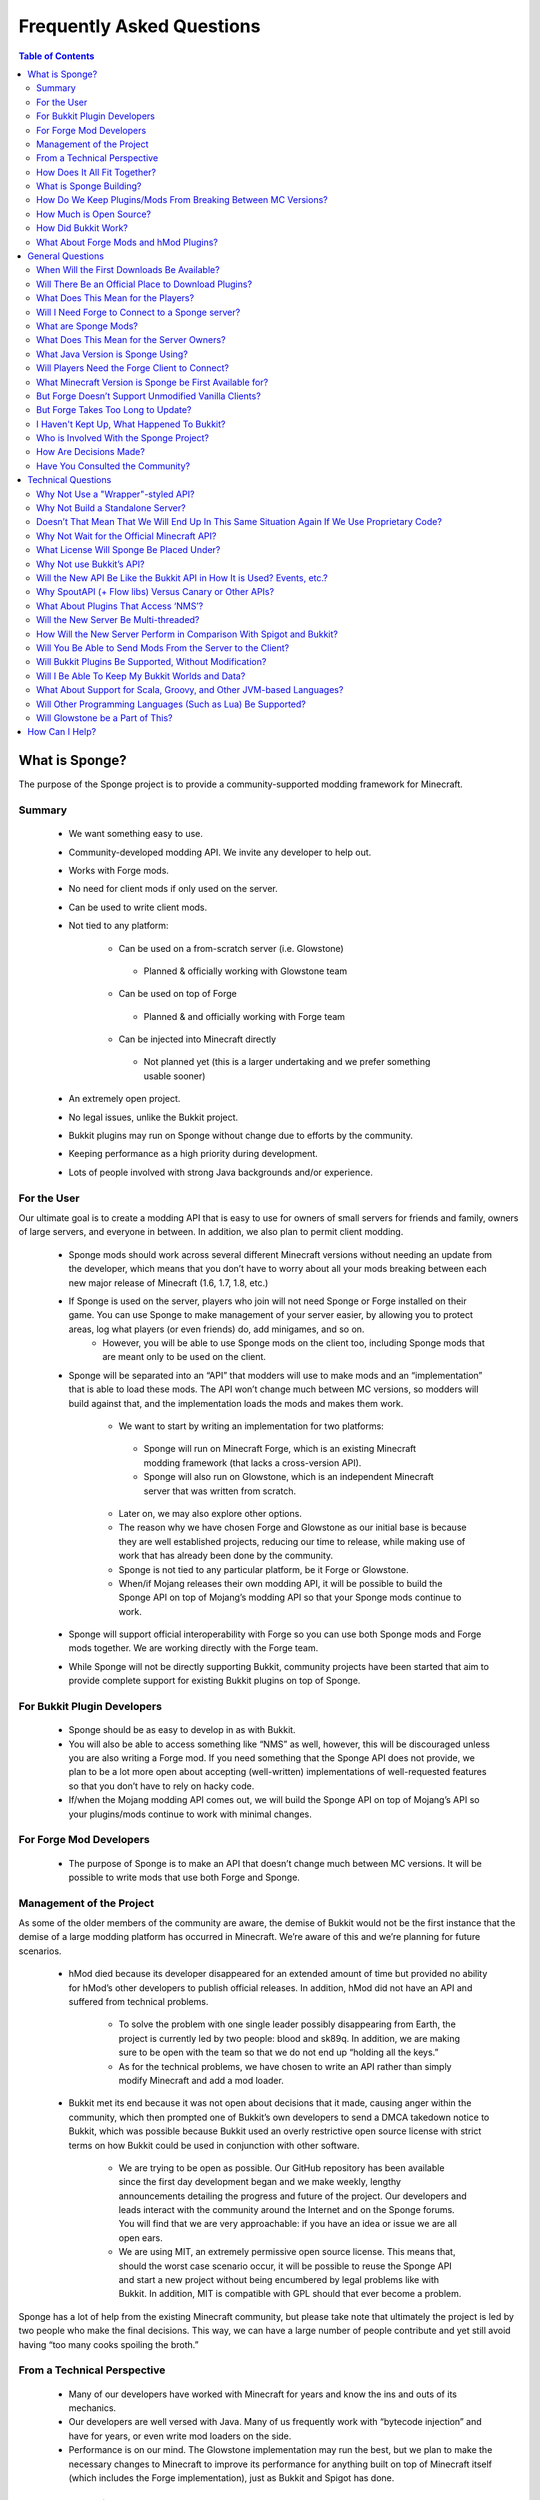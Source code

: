 ==========================
Frequently Asked Questions
==========================

.. contents:: **Table of Contents**
   :depth: 2
   :local:

What is Sponge?
===============

The purpose of the Sponge project is to provide a community-supported modding framework for Minecraft.


Summary
-------

 - We want something easy to use.
 - Community-developed modding API. We invite any developer to help out.
 - Works with Forge mods.
 - No need for client mods if only used on the server.
 - Can be used to write client mods.
 - Not tied to any platform:

     - Can be used on a from-scratch server (i.e. Glowstone)
      - Planned & officially working with Glowstone team
     - Can be used on top of Forge
      - Planned & and officially working with Forge team
     - Can be injected into Minecraft directly
      - Not planned yet (this is a larger undertaking and we prefer something usable sooner)
 - An extremely open project.
 - No legal issues, unlike the Bukkit project.
 - Bukkit plugins may run on Sponge without change due to efforts by the community.
 - Keeping performance as a high priority during development.
 - Lots of people involved with strong Java backgrounds and/or experience.

For the User
------------

Our ultimate goal is to create a modding API that is easy to use for owners of small servers for friends and family, owners of large servers, and everyone in between. In addition, we also plan to permit client modding.

 - Sponge mods should work across several different Minecraft versions without needing an update from the developer, which means that you don’t have to worry about all your mods breaking between each new major release of Minecraft (1.6, 1.7, 1.8, etc.)
 - If Sponge is used on the server, players who join will not need Sponge or Forge installed on their game. You can use Sponge to make management of your server easier, by allowing you to protect areas, log what players (or even friends) do, add minigames, and so on.
     - However, you will be able to use Sponge mods on the client too, including Sponge mods that are meant only to be used on the client.
 - Sponge will be separated into an “API” that modders will use to make mods and an “implementation” that is able to load these mods. The API won’t change much between MC versions, so modders will build against that, and the implementation loads the mods and makes them work.

     - We want to start by writing an implementation for two platforms:
      - Sponge will run on Minecraft Forge, which is an existing Minecraft modding framework (that lacks a cross-version API).
      - Sponge will also run on Glowstone, which is an independent Minecraft server that was written from scratch.
     - Later on, we may also explore other options.
     - The reason why we have chosen Forge and Glowstone as our initial base is because they are well established projects, reducing our time to release, while making use of work that has already been done by the community.
     - Sponge is not tied to any particular platform, be it Forge or Glowstone.
     - When/if Mojang releases their own modding API, it will be possible to build the Sponge API on top of Mojang’s modding API so that your Sponge mods continue to work.
 - Sponge will support official interoperability with Forge so you can use both Sponge mods and Forge mods together. We are working directly with the Forge team.
 - While Sponge will not be directly supporting Bukkit, community projects have been started that aim to provide complete support for existing Bukkit plugins on top of Sponge.


For Bukkit Plugin Developers
----------------------------

 - Sponge should be as easy to develop in as with Bukkit.
 - You will also be able to access something like “NMS” as well, however, this will be discouraged unless you are also writing a Forge mod. If you need something that the Sponge API does not provide, we plan to be a lot more open about accepting (well-written) implementations of well-requested features so that you don’t have to rely on hacky code.
 - If/when the Mojang modding API comes out, we will build the Sponge API on top of Mojang’s API so your plugins/mods continue to work with minimal changes.


For Forge Mod Developers
------------------------

 - The purpose of Sponge is to make an API that doesn’t change much between MC versions. It will be possible to write mods that use both Forge and Sponge.


Management of the Project
-------------------------

As some of the older members of the community are aware, the demise of Bukkit would not be the first instance that the demise of a large modding platform has occurred in Minecraft. We’re aware of this and we’re planning for future scenarios.

 - hMod died because its developer disappeared for an extended amount of time but provided no ability for hMod’s other developers to publish official releases. In addition, hMod did not have an API and suffered from technical problems.

     - To solve the problem with one single leader possibly disappearing from Earth, the project is currently led by two people: blood and sk89q. In addition, we are making sure to be open with the team so that we do not end up “holding all the keys.”

     - As for the technical problems, we have chosen to write an API rather than simply modify Minecraft and add a mod loader.

 - Bukkit met its end because it was not open about decisions that it made, causing anger within the community, which then prompted one of Bukkit’s own developers to send a DMCA takedown notice to Bukkit, which was possible because Bukkit used an overly restrictive open source license with strict terms on how Bukkit could be used in conjunction with other software.

     - We are trying to be open as possible. Our GitHub repository has been available since the first day development began and we make weekly, lengthy announcements detailing the progress and future of the project. Our developers and leads interact with the community around the Internet and on the Sponge forums. You will find that we are very approachable: if you have an idea or issue we are all open ears.

     - We are using MIT, an extremely permissive open source license. This means that, should the worst case scenario occur, it will be possible to reuse the Sponge API and start a new project without being encumbered by legal problems like with Bukkit. In addition, MIT is compatible with GPL should that ever become a problem.

Sponge has a lot of help from the existing Minecraft community, but please take note that ultimately the project is led by two people who make the final decisions. This way, we can have a large number of people contribute and yet still avoid having “too many cooks spoiling the broth.”


From a Technical Perspective
----------------------------

 - Many of our developers have worked with Minecraft for years and know the ins and outs of its mechanics.
 - Our developers are well versed with Java. Many of us frequently work with “bytecode injection” and have for years, or even write mod loaders on the side.
 - Performance is on our mind. The Glowstone implementation may run the best, but we plan to make the necessary changes to Minecraft to improve its performance for anything built on top of Minecraft itself (which includes the Forge implementation), just as Bukkit and Spigot has done.

  

How Does It All Fit Together?
-----------------------------

.. image:: /images/faq1.png

**Note**: As this is a simplification, the number of layers has no bearing on the performance of the actual implementation. When the game is actually run with the API, it collapses into two layers: plugins versus "modded Minecraft" / Glowstone.

  

What is Sponge Building?
------------------------

.. image:: /images/faq2.png

  

How Do We Keep Plugins/Mods From Breaking Between MC Versions?
--------------------------------------------------------------

.. image:: /images/faq3.png

  

How Much is Open Source?
------------------------

.. image:: /images/faq4.png

**Note**: Glowstone is only a server and not the full game itself.

  

How Did Bukkit Work?
--------------------

.. image:: /images/faq5.png

**Note**: Bukkit came as one download, even though there are multiple underlying parts. That will be the same case with Sponge, and we will make it easy to run Sponge.

  

What About Forge Mods and hMod Plugins?
---------------------------------------

.. image:: /images/faq6.png

General Questions
=================

When Will the First Downloads Be Available?
-------------------------------------------

The release date of the Sponge implementation is still to be announced.
However, the Sponge API (v1.0) was released on November 30th, 2014.

Will There Be an Official Place to Download Plugins?
----------------------------------------------------

Yes there will be. The complete details are still being discussed. You
can take part of the discussion here
https://forums.spongepowered.org/t/plugin-hosting/1150.

What Does This Mean for the Players?
------------------------------------

Players should not notice anything different about the servers you know
and love. Sponge is just an API that allows developers to create plugins
just like before when using bukkit.

Will I Need Forge to Connect to a Sponge server?
------------------------------------------------

No modification to your client is needed, just launch and play like
normal!

What are Sponge Mods?
--------------------

Sponge coremod is still under development, and will implement the Sponge
API on a 1.8 Minecraft-Forge server.
Future plans may include more client Sponge mods that could perform a
variety of functions related to the client.

What Does This Mean for the Server Owners?
------------------------------------------

Server owners will have to download Sponge and start them like any other
Minecraft Forge server.

What Java Version is Sponge Using?
----------------------------------

Sponge will be using Java 1.6, which is the minimum version supported by
vanilla Minecraft and Forge.

Will Players Need the Forge Client to Connect?
----------------------------------------------

If Sponge is used on the server, players who join will not need Sponge
or Forge installed on their game. You can use Sponge to make management
of your server easier, by allowing you to protect areas, log what
players (or even friends) do, add minigames, and so on.

What Minecraft Version is Sponge be First Available for?
--------------------------------------------------------

Sponge will be first available for Minecraft 1.8, or whatever 1.8.x
version exists at the time.

But Forge Doesn’t Support Unmodified Vanilla Clients?
-----------------------------------------------------

It does now. Forge's lead developer LexManos has delivered on plans to
add support for vanilla clients in the 1.8 update.

But Forge Takes Too Long to Update?
-----------------------------------

With a large portion of the Minecraft community working together, we are
sure we can help speed up things. Development builds for Minecraft Forge
are already available for the 1.8 update.


I Haven't Kept Up, What Happened To Bukkit?
-------------------------------------------

One of the contributors to Bukkit sent a DMCA take down notice to have
Bukkit removed. He was within his legal right. Downloads, as well as
source code, for Bukkit and its derivatives (Spigot, Cauldron) are no
longer available. 


Who is Involved With the Sponge Project?
---------------------------------

-  sk89q (of WorldEdit/WorldGuard) - project lead
-  blood (of MCPC+/Cauldron) - project lead
-  LexManos (of Forge/FML/MCP)
- Portions of the Spout team: Zidane, Raphfrk, DDoS, Sleaker, Owexz, Wulfspider
- Portions of the Flow team: kitskub
- Portions from ForgeEssentials: AbrarSyed
- Other Bukkit Plugin developers: KHobbits, Elgarl, zml
- Portions of the FTB team: progwml6
- Glowstone: SpaceManiac
- Some previous contributors to Bukkit
- Other people we have likely failed to mention

However, we are interested in talking with anyone who is able to help.

How Are Decisions Made?
-----------------------

The project owners, **blood** and **sk89q**, after consulting with the
community and other members when appropriate, will make the decisions.

Have You Consulted the Community?
---------------------------------

Yes! While things have been moving pretty quickly, we’re very open to
input. Many of our decisions are based on discussion in the #nextstep
IRC channel (on EsperNet) as well as the results of a survey. We have
been collecting meeting notes and consensus on a Google document.

Technical Questions
===================

Why Not Use a "Wrapper"-styled API?
-----------------------------------

A wrapper that merely works on network packets and reuses command blocks
is extremely limited in function, so plugins would only be able to do a
fraction of what they are able to do now.

Why Not Build a Standalone Server?
----------------------------------

Reusing existing efforts in the community will allow us to have a
working version much quicker. Glowstone, unfortunately, is not free from
the EULA as it was not written in a “clean-room” fashion (in the
strictest sense of the term). Other implementations are less far along
or they do not support Java, which appears to be a major point of
contention for a lot of users and developers. None of us have the time
to write a new server from scratch, and most of us have already seen
Minecraft’s code in some form.

Doesn’t That Mean That We Will End Up In This Same Situation Again If We Use Proprietary Code?
----------------------------------------------------------------------------------------------

It is to our knowledge and our understanding that Mojang does not wish
to stop Minecraft modding, and the recent events have not been directly
caused by them. Rather, a contributor (a major one) objected to the use
of his code, licensed under GPL, in combination with proprietary code.
If we avoid GPL, we will not have this problem. While this does not free
us from Mojang’s control, it is to our belief that they support modding
and will continue to do so.

Why Not Wait for the Official Minecraft API?
--------------------------------------------

1. We are not sure when it will come out. 
2. Many people are not in a position to wait.
3. We can get started sooner. 
4. Those last three bullet points may have said the same thing.
5. As this new project is community-run, we may be able to push updates quicker than Mojang is able to and react to the needs of the community better.
6. The API may be implemented on other server implementations, and we encourage it.

What License Will Sponge Be Placed Under?
-----------------------------------------

MIT, without a Contributor License Agreement. A Contributor License
Agreement is not necessary and it may be a turn off to contributors.
For more information, please read :doc:`license`

Why Not use Bukkit’s API?
-------------------------

It contains GPL licensed code, which is the reason why we are in this
situation. Recently, at least in the United States, the federal courts
found that APIs could be copyrighted, although the case has not been
fully resolved.

Will the New API Be Like the Bukkit API in How It is Used? Events, etc.?
------------------------------------------------------------------------

Yes. It should be fairly similar, and still afford you more power because you will have access to Forge.

Why SpoutAPI (+ Flow libs) Versus Canary or Other APIs?
-------------------------------------------------------

We chose SpoutAPI purely based on the result of the survey (which is
mentioned previously). Note, however, we are not implementing SpoutAPI
as-is. It will serve as inspiration, which will reduce the amount of
time spent on API design. We will also use portions of flow’s libraries
from http://github.com/flow.

What About Plugins That Access ‘NMS’?
-------------------------------------

You will instead be accessing interfaces through Forge, which has a much
greater number of names de-obfuscated. However, accessing “NMS” raises
the risk of your plugin breaking as is the case here, but that is your
prerogative.

Will the New Server Be Multi-threaded?
--------------------------------------

It will be multi-threaded in the same fashion that is Minecraft is (and
also Bukkit and Spigot was), but we are not writing a server from
scratch, so we are not able to make substantial changes.

How Will the New Server Perform in Comparison With Spigot and Bukkit?
---------------------------------------------------------------------

We are currently investigating this, but we plan to reach or exceed
performance of the other implementations given time.

Will You Be Able to Send Mods From the Server to the Client?
------------------------------------------------------------

The general consensus is against this due to security concerns.
Minecraft’s API does not plan to send mods (with executable code) to the
client either.

Will Bukkit Plugins Be Supported, Without Modification?
-------------------------------------------------------

No, not natively, however members of the community have begun work on a
Sponge plugin named Pore that acts as a bridge between the two APIs.

For those unable to use it, we will be providing documentation and
support for people looking to transition from Bukkit to Sponge entirely.

Will I Be Able To Keep My Bukkit Worlds and Data?
-------------------------------------------------

Yes, at least for worlds. Plugin data may or may not carry over.
The plan is to create a conversion process which will convert or import
as much data as possible. Plugins will likely create their own
conversion process allowing you to keep homes, warps and other data.

What About Support for Scala, Groovy, and Other JVM-based Languages?
--------------------------------------------------------------------

We encourage other languages but Java will be our main priority. 

Will Other Programming Languages (Such as Lua) Be Supported?
------------------------------------------------------------

We will encourage other implementations but it will not be a high priority.

Will Glowstone be a Part of This?
---------------------------------

We hope we can help SpaceManiac and the team implement the API. We also
invite others to collaborate with us if they wish to.

How Can I Help?
===============

We appreciate all offers of assistance. Please visit our volunteers portal:

-  :doc:`/contributing`

We apologise to anyone who did not receive a reply to earlier rounds of
applications. The number of sumbissions was overwhelming, thank you all!
